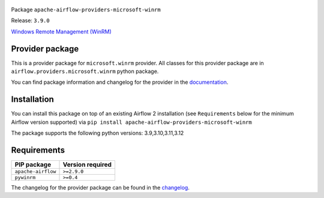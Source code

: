 
 .. Licensed to the Apache Software Foundation (ASF) under one
    or more contributor license agreements.  See the NOTICE file
    distributed with this work for additional information
    regarding copyright ownership.  The ASF licenses this file
    to you under the Apache License, Version 2.0 (the
    "License"); you may not use this file except in compliance
    with the License.  You may obtain a copy of the License at

 ..   http://www.apache.org/licenses/LICENSE-2.0

 .. Unless required by applicable law or agreed to in writing,
    software distributed under the License is distributed on an
    "AS IS" BASIS, WITHOUT WARRANTIES OR CONDITIONS OF ANY
    KIND, either express or implied.  See the License for the
    specific language governing permissions and limitations
    under the License.

 .. NOTE! THIS FILE IS AUTOMATICALLY GENERATED AND WILL BE OVERWRITTEN!

 .. IF YOU WANT TO MODIFY TEMPLATE FOR THIS FILE, YOU SHOULD MODIFY THE TEMPLATE
    `PROVIDER_README_TEMPLATE.rst.jinja2` IN the `dev/breeze/src/airflow_breeze/templates` DIRECTORY


Package ``apache-airflow-providers-microsoft-winrm``

Release: ``3.9.0``


`Windows Remote Management (WinRM) <https://docs.microsoft.com/windows/win32/winrm/portal>`__


Provider package
----------------

This is a provider package for ``microsoft.winrm`` provider. All classes for this provider package
are in ``airflow.providers.microsoft.winrm`` python package.

You can find package information and changelog for the provider
in the `documentation <https://airflow.apache.org/docs/apache-airflow-providers-microsoft-winrm/3.9.0/>`_.

Installation
------------

You can install this package on top of an existing Airflow 2 installation (see ``Requirements`` below
for the minimum Airflow version supported) via
``pip install apache-airflow-providers-microsoft-winrm``

The package supports the following python versions: 3.9,3.10,3.11,3.12

Requirements
------------

==================  ==================
PIP package         Version required
==================  ==================
``apache-airflow``  ``>=2.9.0``
``pywinrm``         ``>=0.4``
==================  ==================

The changelog for the provider package can be found in the
`changelog <https://airflow.apache.org/docs/apache-airflow-providers-microsoft-winrm/3.9.0/changelog.html>`_.
